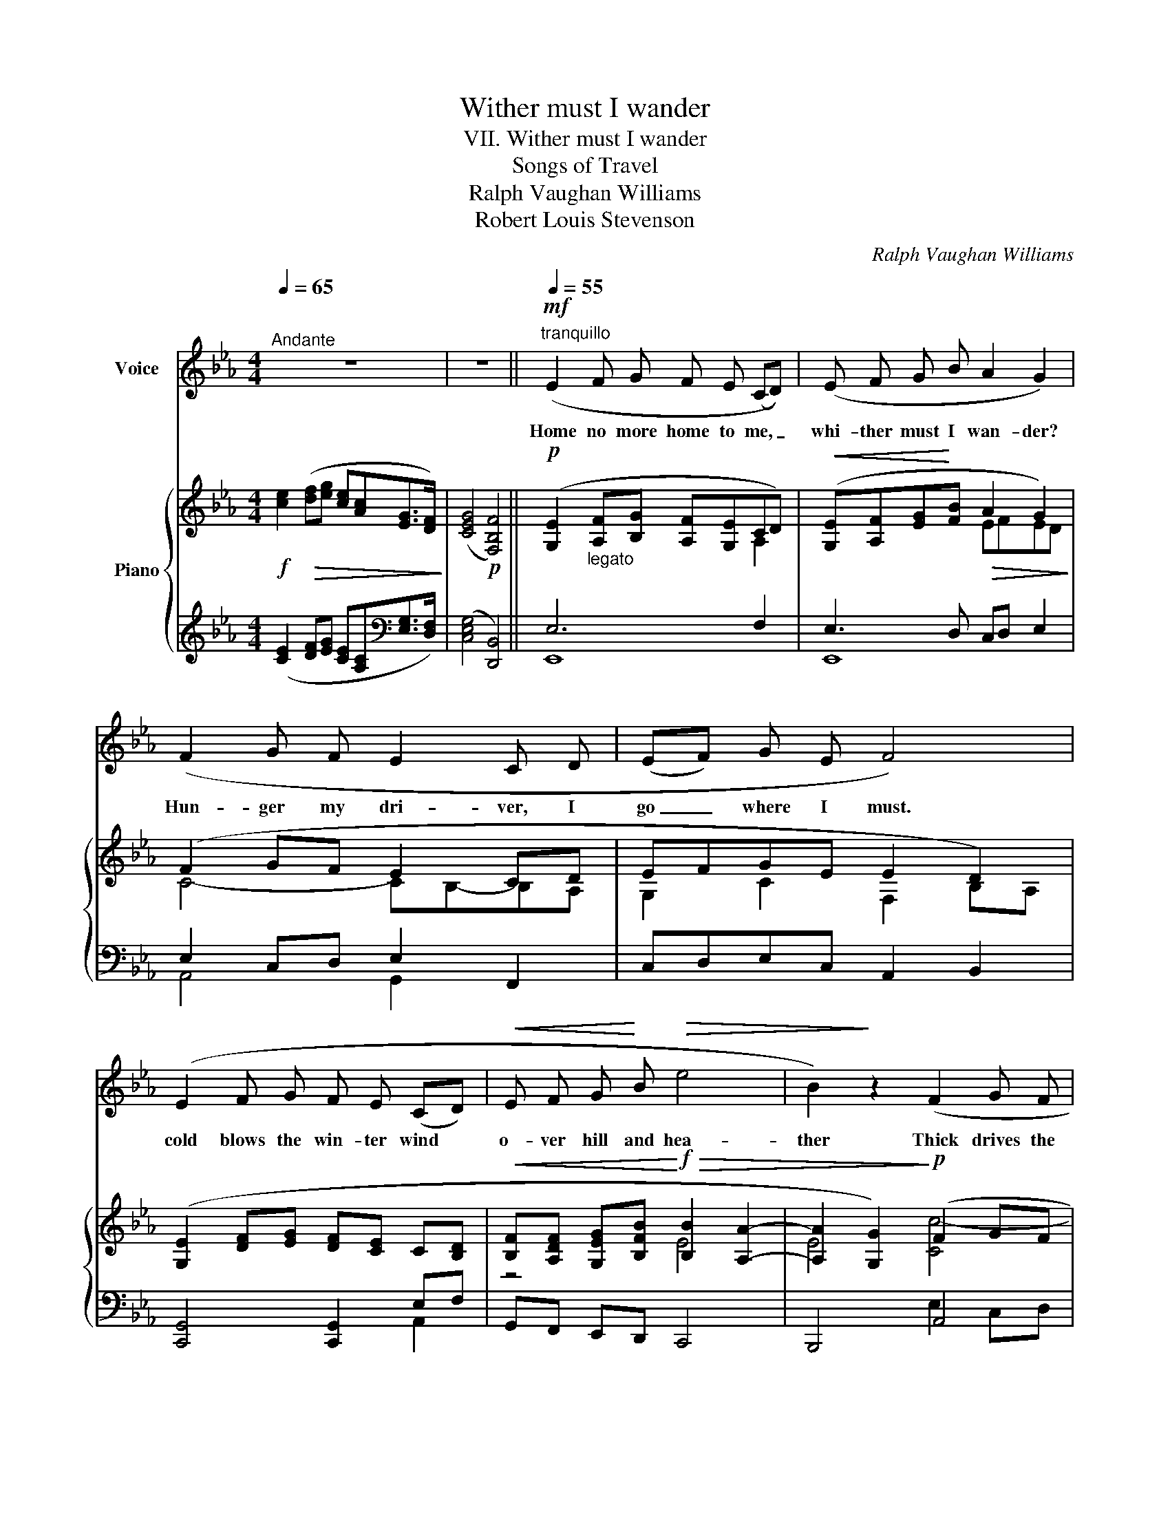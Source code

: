 X:1
T:Wither must I wander
T:VII. Wither must I wander
T:Songs of Travel
T:Ralph Vaughan Williams
T:Robert Louis Stevenson
C:Ralph Vaughan Williams
%%score 1 { ( 2 4 ) | ( 3 5 ) }
L:1/8
Q:1/4=65
M:4/4
K:Eb
V:1 treble nm="Voice"
V:2 treble nm="Piano"
V:4 treble 
V:3 treble 
V:5 treble 
V:1
"^Andante" z8 | z8 ||!mf![Q:1/4=55]"^tranquillo" (E2 F G F E (CD)) | (E F G B A2 G2) | %4
w: ||Home no more home to me, _|whi- ther must I wan- der?|
 (F2 G F E2 C D | (EF) G E F4) | (E2 F G F E (CD) |!<(! E F G!<)! B!>(! e4 | B2)!>)! z2 (F2 G F | %9
w: Hun- ger my dri- ver, I|go _ where I must.|cold blows the win- ter wind *|o- ver hill and hea-|ther Thick drives the|
 E2 C!>(! D E C C3/2!>)! B,/ | C4) z4 |!f!"^risoluto" (B2 (GB) c B A c | (ed) c B G2 E) (E | %13
w: rain and my roof is in the|dust.|Lov'd of * wise men was the|shade * of my roof- tree, The|
 B2 G B c2 A c |!ff! e d c3/2"^poco rit"[Q:1/4=60]"^T" B/!>(! B4)!>)! | %15
w: true word of wel- come was|spo- ken in the door:|
[Q:1/4=65]"^a tempo"!p![Q:1/4=65]"^a tempo" (E2 F G (FE) C D | E F!<(! G B!<)!!>(! e4!>)! | %17
w: Dear days of old _ with the|fa- ces in the fire-|
 B2) z2!pp! (F2 G F | E2 (CD) E C!>(! C3/2!>)! D/ | C4) z4 | z8 ||!mf! (E F G2 F E (CD) | %22
w: light; Kind folks of|old, you * come a- gain no|more.||Home was home then, my dear, _|
 E F G B A2 G2) | (F F (GF) E C (CD) | E F G E F4) | (E2 F G F E!<(! (CD) | E F!<)! G B e4 | %27
w: full of kind- ly fa- ces,|Home was home _ then, my dear, _|hap- py for the child.|Fire and the win- dows bright _|gli- tered on the moor-|
 B2) z2 F2 (G F | E2 C D"^dim." E C C3/2 B,/ | C4) z4 |!f!"^risoluto" (B2 (GB) c B A c | %31
w: land; Song, tune- ful|song, built a pa- lace in the|wild.|Now when _ day dawns on the|
 (ed) c B G2 E2) | (B2 G B c2!<(! A!<)! c |!ff! e d c3/2[Q:1/4=60]"^T" B/"^poco rit" B4) | %34
w: brow _ of the moor- land,|Lone stands the house and the|chim- ney- stone is cold.|
[Q:1/4=65]"^a tempo"!p! (E2 F G (FE) C D | E!<(! F G!<)! B!>(! e4!>)! | B2) z (B F2 G F | %37
w: Lone let it stand * now the|friends are all de- part-|ed, The kind hearts, the|
 E2 C) (D E C C3/2 B,/ | C4) z4 | z8 ||!pp! (E F G2 F E (CD) | E F G B A2 G2) | (F F G F E E (CD) | %43
w: true hearts, that loved the place of|old.||Spring shall come, come a- gain, _|call- ing up the moor- fowl,|Spring shall bring the sun and rain, _|
 E F G E (G2 F2)) | (E2 F G F E (CD) |!<(! E F G B!<)!!>(! e4!>)! | B2) z2 (F2 G F | %47
w: bring the bees and flowers; _|red shall the hea- ther bloom _|o- ver hill and val-|ley, Soft flow the|
 E2 C D!>(! E C C3/2!>)! B,/ | C4) z4 | (B =A (GB) (cB) _A c | (ed) c B G2 E2) | %51
w: stream through the e- ven flow- ing|hours.|Fair the day * shine * as it|shone * on my child- hood;|
 (B2!<(! G B c2!<)! A c |!ff! e d c3/2[Q:1/4=60]"^T" B/"^poco rit"!>(! B4)!>)! | %53
w: Fair shine the day on the|house with o- pen door.|
[Q:1/4=65]"^a tempo"!pp![Q:1/4=65]"^a tempo" (E2 F G (FE) C D |!<(! E F G!<)! B!>(! e4!>)! | %55
w: Birds come and cry * there and|twit- ter in the chim-|
 B2) z B (F2 G F | %56
w: ney But I go for|
"^molto rall."[Q:1/4=60]"^T" E2 C[Q:1/4=50]"^T" D E[Q:1/4=45]"^T"!>(! C C3/2 B,/!>)! | %57
w: e- ver and come a- gain no|
 C4) !fermata!z4 |] %58
w: more.|
V:2
!f! [ce]2!>(! ([df][eg] [ce][Ac][EG]>[DF])!>)! | ([CEG]4!p! [F,B,F]4) || %2
!p! ([G,E]2"_legato" [A,F][B,G] [A,F][G,E]CD) |!<(! ([G,E][A,F][EG]!<)![FB]!>(! A2 G2)!>)! | %4
 (F2 GF E2 CD | EFGE E2 D2) | ([G,E]2 [DF][EG] [DF][CE] C[B,D] | %7
!<(! [B,F][A,DF] [G,EG][B,FB]!<)!!f!!>(! [B,B]2 [A,A]2- | [A,A]2 [G,G]2)!>)!!p! (F2 GF | %9
!>(! [Cc])[B,B]- [B,B][A,A] [G,CG]2 [F,CF]2!>)! |!pp!!<(! ([E,CE]2 CD [CE][DF][EG]!<)![F=A]) | %11
!f! !arpeggio![DGB]2 z2 ([Ac][GB][FA][Ac] | [EGe]) z [CAc][B,GB] [=B,DG]2 [CE]2 | %13
 !arpeggio![B,EGB]2 z2 [CEAc]2 z2 | %14
!<(! [EG][FB]!<)!!ff! B=A"^poco rall."!>(! [DFB]2 [B,DG][_A,F]!>)! | %15
 ([G,E]2 [DF][EG] [DF][CE] C[B,D] | [B,E][A,DF]!<(! [G,EG][B,FB]!<)!!>(! [B,B]2 [A,A]2- | %17
 [A,A]2!>)! [G,G]2)!pp! F2 GF | E2 ([A,CA]2 [G,CG]2 [F,CF]2) | %19
!f! ([ce]2!>(! [df][eg] [ce][Ac] [EG]>[DF]!>)! | (([CEG]4 [F,B,F]4))) || %21
!p! ([G,E][A,F] [B,G]2 [A,F][G,E]CD | [G,E][A,F][EG][FB] A2 G2) | (F2 GF E2 CD | E)FGE E2 D2 | %25
 ([G,E]2 [DF][EG] [DF][CE] C[B,D] |!<(! [B,E][A,DF] [G,EG][B,FB] [B,B]2 [A,A]2-!<)! | %27
!>(! [A,A]2 [G,G]2)!>)! F2 GF | [Cc][B,B]-[B,B][A,A] [G,CG]2 [F,CF]2 | %29
!pp! ([G,CE]2 CD [CE][DF][EG][F=A]) | !arpeggio![DGB]2 z2 ([Ac][GB][FA][Ac] | %31
 [EGe]) z ([CAc][DGB] [=B,DG]2 [CE]2 | !arpeggio![B,EGB]2) z2 [CEAc]2 z2 | %33
!<(! [EG][FB]!<)!!ff! B=A"_poco rit"!>(! [DFB]2 [B,DG][_A,F]!>)! | %34
!pp! ([G,E]2 [DF][EG] [DF][CE] C[B,D] | [B,E]!<(![A,DF] [G,EG][B,FB]!<)! [B,B]2 [A,A]2- | %36
!>(! [A,A]2!>)! [G,G]2) F2 GF |"_colla voce" E2!>(! ([A,CA]2 [G,CG]2 [F,CF]2)!>)! | %38
!f! ([ce]2 [df][eg] [ce]!>(![Ac]) ([EG]>[DF]!>)! | ([CEG]4!p! [F,B,F]4)) || %40
!pp!"^legato" ([gb][fa][eg]B [Ac][Ge][ca][Af] | [Ge][DAc][EGB]B, [CE][DF][EG]B) | %42
 ([Ac][Bd][ce][df] [eg][fa][gb][fa] | [eg][Bf][Ge]E [GB][=Ac] (3[=Bd][ce][df] | %44
 [eg]) ([CE][DF][EG] [DF][CE][=A,C][=B,D] |!<(! [CE][DF][EG][FB]!<)!!>(! BGBA-!>)! | AFAG F2) GF | %47
 [Cc] [B,B]2 [A,A] [G,CG]2 [F,CF]2 |!pp! ([E,CE]G,!<(! CD [CE][DF][EG][F=A])!<)! | %49
!f! [B,DB]4 ([_A,C][G,B,][F,A,][A,C]) | (E2 FG [C=A][D=B] c2) | %51
 (_B2!<(! [Ge][Bg] a[db]!<)![ec'][ca]) | ([eg][Bfb] b=a"^poco rit" [db][DB][B,G][_A,F]) | %53
!pp! (E2 [DF][EG] [DF][CE][A,C][B,D] | %54
!<(! [B,E][A,DF][G,EG][B,FB]!<)!!>(! [B,B][G,G][B,B][A,A]-!>)! | [A,A][F,F])[A,A][G,G] F2 GF | %56
 [Cc]"_colla voce" [Dd]2 [A,A]!>(! [G,CG]2!>)! [F,CF]2 | [E,CE]4 !fermata!g4 |] %58
V:3
 ([CE]2 [DF][EG] [CE][A,C][K:bass][E,G,]>[D,F,]) | ([C,E,G,]4 [D,,B,,]4) || E,6 F,2 | %3
 E,3 D, C,D, E,2 | E,2 C,D, E,2 F,,2 | C,D,E,C, A,,2 B,,2 | [C,,G,,]4 [C,,G,,]2 E,F, | %7
 G,,F,, E,,D,, C,,4 | B,,,4 A,,4 | E,2 F,,2 E,,2 D,,2 | %10
 (C,,2 [E,,C,][G,,D,] [C,E,][D,F,][E,G,][F,=A,]) | !arpeggio![G,,D,B,]2 z2 [F,,C,A,]2 z2 | %12
 [C,,G,,E,] z [D,,D,][E,,E,] [G,,D,]2 [C,E,]2 | !arpeggio![E,,B,,G,]2 z2 [A,,E,]2 z2 | %14
 [C,,C,][D,,D,] [F,,F,]2 [B,,,B,,]2 B,,,2 |!pp! [C,,G,,]4 [C,,G,,]2 E,F, | G,,F,, E,,D,, C,,4 | %17
 B,,,4 E,2 C,D, | (G,,2 F,,2 E,,2 D,,2) | %19
 ([C,,G,,E,]2[K:treble] [DF][EG] [CE][A,C][K:bass] [E,G,]>[D,F,] | (([C,E,G,]4 [D,,B,,]4))) || %21
 E,6 F,2 | E,3 D, C,D, E,2 | E,2 C,D, E,2 F,,2 | C,D,E,C, A,,2 B,,2 | [C,,G,,]4 [C,,G,,]2 E,F, | %26
 G,,F,, E,,D,, C,,4 | B,,,4 E,2 C,D, | G,,2 F,,2 E,,2 D,,2 | %29
!<(! (C,,2 [E,,C,][G,,D,] [C,E,][D,F,][E,G,][F,=A,])!<)! | !arpeggio![G,,D,B,]2 z2 [F,,C,A,]2 z2 | %31
 [C,,G,,E,] z [D,,D,][E,,E,] [G,,D,]2 [C,E,]2 | !arpeggio![E,,B,,G,]2 z2 [A,,E,]2 z2 | %33
 [C,,C,][D,,D,] [F,,F,]2 [B,,,B,,]2 B,,,2 | [C,,G,,]4 [C,,G,,]2 E,F, | G,,F,, E,,D,, C,,4 | %36
 B,,,4 E,2 C,D, | (G,,2 F,,2 E,,2 D,,2) | %38
 [C,,G,,E,]2[K:treble] [DF][EG] [CE][A,C][K:bass] ([E,G,]>[D,F,] | ([C,E,G,]4 [D,,B,,]4)) || %40
 [E,,B,,]4 [E,,B,,]4- | [E,,B,,]4 [E,,B,,]4- | [E,,B,,]4 (B,,2 C,D,) | %43
 [E,,B,,E,]4 [E,,B,,]2 [D,,G,,]2 | [C,,G,,]4 [C,,G,,]4- | [C,,G,,]3 D,, [C,,C,]4 | %46
 [B,,,B,,]4 A,,4 | [G,,E,]2 F,,2 E,,2 D,,2 | C,,G,, [E,,C,][G,,D,] [C,E,][D,F,][E,G,][F,=A,] | %49
 G,4 [F,,F,]4 | C,,2 D,,E,, G,,2 C,,2 | E,,4 [A,,E,C]4 | %52
 [C,,C,][D,,D,] [F,,F,]2!>(! [B,,,B,,]2!>)! B,,,2 | [C,,G,,]4 [C,,G,,]2 E,F, | G,,F,,E,,D,, C,,4 | %55
 B,,,4 (C,E,C,D,) | G,,2 F,,2 E,,2 D,,2 | C,,8 |] %58
V:4
 x8 | x8 || x6 A,2 | x4 EFED | C4- CB,-B,A, | G,2 C2 F,2 B,A, | x8 | z4 E4 | E4 [Cc-]4 | E2 C2 x4 | %10
 x8 | x4 D2 z2 | x8 | x8 | x2 [CF]2 x4 | x8 | x4 E4 | E4 [Cc]4- | %18
 ([Cc]"_colla voce"!>(![B,B]) x2!>)! x4 | x8 | x8 || x6 A,2 | x4 EFED | C4- CB,- B,A, | %24
 G,2 C2 F,2 B,A, | x8 | x4 E4 | E4 [Cc]4- | E2 C2 x4 | x8 | x4 D2 z2 | x8 | x8 | x2 [CF]2 x4 | x8 | %35
 x4 E4 | E4 [Cc]4- | [Cc][B,B] x6 | x8 | x8 || e2 x6 | x8 | x8 | x8 | x8 | x4 E4 | E4 [Cc]4- | %47
 E2!>(! C2 x2!>)! x2 | x8 | x8 | C4 x2 EF | GE x6 | x2 [cf]2 x4 | G,C x6 | x4 E4 | E4 [Cc]4- | %56
 E2 C2 x4 | x4 [c'e'g']4 |] %58
V:5
 x6[K:bass] x2 | x8 || E,,8 | E,,8 | A,,4 G,,2 x2 | x8 | x6 A,,2 | x8 | x4 E,2 C,D, | G,,2 x6 | %10
 x8 | x8 | x8 | x8 | x8 | x6 A,,2 | x8 | x4 A,,4 | E,2 x6 | x2[K:treble] x4[K:bass] x2 | x8 || %21
 E,,8 | E,,8 | A,,4 G,,2 x2 | x8 | x6 A,,2 | x8 | x4 A,,4 | x8 | x8 | x8 | x8 | x8 | x8 | x6 A,,2 | %35
 x8 | x4 A,,4 | E,2 x6 | x2[K:treble] x4[K:bass] x2 | x8 || x8 | x8 | x4 E,,4 | x8 | x8 | x8 | %46
 x4 C,E,C,D, | x8 | x8 | x8 | x8 | x8 | x8 | x6 A,,2 | x8 | x4 A,,4 | E,2 x6 | %57
 z4 !fermata![G,CEG]4 |] %58

